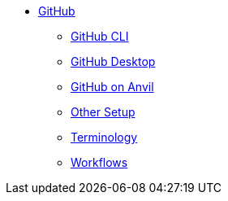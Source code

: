* xref:introduction-git.adoc[GitHub]
** xref:git-cli.adoc[GitHub CLI]
** xref:github-desktop.adoc[GitHub Desktop]
** xref:github-anvil.adoc[GitHub on Anvil]
** xref:other-setup.adoc[Other Setup]
** xref:terminology.adoc[Terminology]
** xref:workflows.adoc[Workflows]
